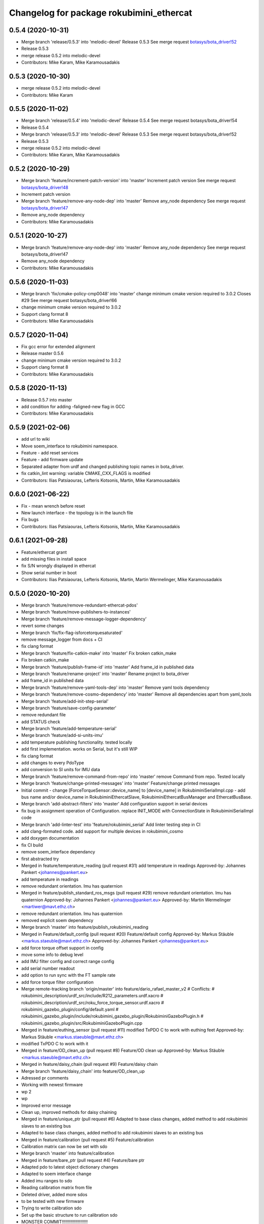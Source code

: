 ^^^^^^^^^^^^^^^^^^^^^^^^^^^^^^^^^^^^^^^^^
Changelog for package rokubimini_ethercat
^^^^^^^^^^^^^^^^^^^^^^^^^^^^^^^^^^^^^^^^^

0.5.4 (2020-10-31)
------------------
* Merge branch 'release/0.5.3' into 'melodic-devel'
  Release 0.5.3
  See merge request `botasys/bota_driver!52 <https://gitlab.com/botasys/bota_driver/-/merge_requests/52>`_
* Release 0.5.3
* merge release 0.5.2 into melodic-devel
* Contributors: Mike Karam, Mike Karamousadakis

0.5.3 (2020-10-30)
------------------
* merge release 0.5.2 into melodic-devel
* Contributors: Mike Karam

0.5.5 (2020-11-02)
------------------
* Merge branch 'release/0.5.4' into 'melodic-devel'
  Release 0.5.4
  See merge request botasys/bota_driver!54
* Release 0.5.4
* Merge branch 'release/0.5.3' into 'melodic-devel'
  Release 0.5.3
  See merge request botasys/bota_driver!52
* Release 0.5.3
* merge release 0.5.2 into melodic-devel
* Contributors: Mike Karam, Mike Karamousadakis

0.5.2 (2020-10-29)
------------------
* Merge branch 'feature/increment-patch-version' into 'master'
  Increment patch version
  See merge request `botasys/bota_driver!48 <https://gitlab.com/botasys/bota_driver/-/merge_requests/48>`_
* Increment patch version
* Merge branch 'feature/remove-any-node-dep' into 'master'
  Remove any_node dependency
  See merge request `botasys/bota_driver!47 <https://gitlab.com/botasys/bota_driver/-/merge_requests/47>`_
* Remove any_node dependency
* Contributors: Mike Karamousadakis

0.5.1 (2020-10-27)
------------------
* Merge branch 'feature/remove-any-node-dep' into 'master'
  Remove any_node dependency
  See merge request botasys/bota_driver!47
* Remove any_node dependency
* Contributors: Mike Karamousadakis

0.5.6 (2020-11-03)
------------------
* Merge branch 'fix/cmake-policy-cmp0048' into 'master'
  change minimum cmake version required to 3.0.2
  Closes #29
  See merge request botasys/bota_driver!66
* change minimum cmake version required to 3.0.2
* Support clang format 8
* Contributors: Mike Karamousadakis

0.5.7 (2020-11-04)
------------------
* Fix gcc error for extended alignment
* Release master 0.5.6
* change minimum cmake version required to 3.0.2
* Support clang format 8
* Contributors: Mike Karamousadakis

0.5.8 (2020-11-13)
------------------
* Release 0.5.7 into master
* add condition for adding -faligned-new flag in GCC
* Contributors: Mike Karamousadakis

0.5.9 (2021-02-06)
------------------
* add url to wiki
* Move soem_interface to rokubimini namespace.
* Feature - add reset services
* Feature - add firmware update
* Separated adapter from urdf and changed publishing topic names in bota_driver.
* fix catkin_lint warning: variable CMAKE_CXX_FLAGS is modified
* Contributors: Ilias Patsiaouras, Lefteris Kotsonis, Martin, Mike Karamousadakis

0.6.0 (2021-06-22)
------------------
* Fix - mean wrench before reset
* New launch interface - the topology is in the launch file
* Fix bugs
* Contributors: Ilias Patsiaouras, Lefteris Kotsonis, Martin, Mike Karamousadakis

0.6.1 (2021-09-28)
------------------
* Feature/ethercat grant
* add missing files in install space
* fix S/N wrongly displayed in ethercat
* Show serial number in boot
* Contributors: Ilias Patsiaouras, Lefteris Kotsonis, Martin, Martin Wermelinger, Mike Karamousadakis

0.5.0 (2020-10-20)
------------------
* Merge branch 'feature/remove-redundant-ethercat-pdos'
* Merge branch 'feature/move-publishers-to-instances'
* Merge branch 'feature/remove-message-logger-dependency'
* revert some changes
* Merge branch 'fix/fix-flag-isforcetorquesaturated'
* remove message_logger from docs + CI
* fix clang format
* Merge branch 'feature/fix-catkin-make' into 'master'
  Fix broken catkin_make
* Fix broken catkin_make
* Merge branch 'feature/publish-frame-id' into 'master'
  Add frame_id in published data
* Merge branch 'feature/rename-project' into 'master'
  Rename project to bota_driver
* add frame_id in published data
* Merge branch 'feature/remove-yaml-tools-dep' into 'master'
  Remove yaml tools dependency
* Merge branch 'feature/remove-cosmo-dependency' into 'master'
  Remove all dependencies apart from yaml_tools
* Merge branch 'feature/add-init-step-serial'
* Merge branch 'feature/save-config-parameter'
* remove redundant file
* add STATUS check
* Merge branch 'feature/add-temperature-serial'
* Merge branch 'feature/add-si-units-imu'
* add temperature publishing functionality. tested locally
* add first implementation. works on Serial, but it's still WIP
* fix clang format
* add changes to every PdoType
* add conversion to SI units for IMU data
* Merge branch 'feature/remove-command-from-repo' into 'master'
  remove Command from repo. Tested locally
* Merge branch 'feature/change-printed-messages' into 'master'
  Feature/change printed messages
* Initial commit
  - change [ForceTorqueSensor::device_name] to [device_name] in RokubiminiSerialImpl.cpp
  - add bus name and/or device_name in RokubiminiEthercatSlave, RokubiminiEthercatBusManager and EthercatBusBase.
* Merge branch 'add-abstract-filters' into 'master'
  Add configuration support in serial devices
* fix bug in assignment operation of Configuration. replace INIT_MODE with ConnectionState in RokubiminiSerialImpl code
* Merge branch 'add-linter-test' into 'feature/rokubimini_serial'
  Add linter testing step in CI
* add clang-formated code. add support for multiple devices in rokubimini_cosmo
* add doxygen documentation
* fix CI build
* remove soem_interface dependancy
* first abstracted try
* Merged in feature/temperature_reading (pull request #31)
  add temperature in readings
  Approved-by: Johannes Pankert <johannes@pankert.eu>
* add temperature in readings
* remove redundant orientation. Imu has quaternion
* Merged in feature/publish_standard_ros_msgs (pull request #29)
  remove redundant orientation. Imu has quaternion
  Approved-by: Johannes Pankert <johannes@pankert.eu>
  Approved-by: Martin Wermelinger <martiwer@mavt.ethz.ch>
* remove redundant orientation. Imu has quaternion
* removed explicit soem dependency
* Merge branch 'master' into feature/publish_rokubimini_reading
* Merged in Feature/default_config (pull request #20)
  Feature/default config
  Approved-by: Markus Stäuble <markus.staeuble@mavt.ethz.ch>
  Approved-by: Johannes Pankert <johannes@pankert.eu>
* add force torque offset support in config
* move some info to debug level
* add IMU filter config and correct range config
* add serial number readout
* add option to run sync with the FT sample rate
* add force torque filter configuration
* Merge remote-tracking branch 'origin/master' into feature/dario_rafael_master_v2
  # Conflicts:
  #	rokubimini_description/urdf_src/include/R212_parameters.urdf.xacro
  #	rokubimini_description/urdf_src/roku_force_torque_sensor.urdf.xacro
  #	rokubimini_gazebo_plugin/config/default.yaml
  #	rokubimini_gazebo_plugin/include/rokubimini_gazebo_plugin/RokubiminiGazeboPlugin.h
  #	rokubimini_gazebo_plugin/src/RokubiminiGazeboPlugin.cpp
* Merged in feature/euthing_sensor (pull request #11)
  modified TxPDO C to work with euthing feet
  Approved-by: Markus Stäuble <markus.staeuble@mavt.ethz.ch>
* modified TxPDO C to work with it
* Merged in feature/OD_clean_up (pull request #8)
  Feature/OD clean up
  Approved-by: Markus Stäuble <markus.staeuble@mavt.ethz.ch>
* Merged in feature/daisy_chain (pull request #9)
  Feature/daisy chain
* Merge branch 'feature/daisy_chain' into feature/OD_clean_up
* Adressed pr comments
* Working with newest firmware
* wp 2
* wp
* Improved error message
* Clean up, improved methods for daisy chaining
* Merged in feature/unique_ptr (pull request #6)
  Adapted to base class changes, added method to add rokubimini slaves to an existing bus
* Adapted to base class changes, added method to add rokubimini slaves to an existing bus
* Merged in feature/calibration (pull request #5)
  Feature/calibration
* Calibration matrix can now be set with sdo
* Merge branch 'master' into feature/calibration
* Merged in feature/bare_ptr (pull request #4)
  Feature/bare ptr
* Adapted pdo to latest object dictionary changes
* Adapted to soem interface change
* Added imu ranges to sdo
* Reading calibration matrix from file
* Deleted driver, added more sdos
* to be tested with new firmware
* Trying to write calibration sdo
* Set up the basic structure to run calibration sdo
* MONSTER COMMIT!!!!!!!!!!!!!!!!!!!!!
* Updated documentation
* Merged in feature/manager (pull request #3)
  Feature/manager
* Added external imu pdo to use for THING
* Got rid of absolute path in example
* Manager works now with cosmo example
* Fix cmake
* Further manager development
* Cosmo node compiles with manager
* Started implementing manager classes
* Using more shared ptr now
* Clang tools
* Adapted to latest changes, clean up
* Added ros conversion trait for reading and command
* Cosmo example back to life
* Started to adapt cosmo example
* Configuration SDO works
* Added first sdo
* Master working properly with the size check
* Added more PDOs
* Working master example
* Wip to make example master work
* Example compiles
* Wip example, file support, bug fixes
* Rokubimini_ethercat compiles
* Rokubimini compiles, added command
* Wip to make things run
* Wip to implement new structure
* Contributors: Ilias Patsiaouras, Mike Karamousadakis
